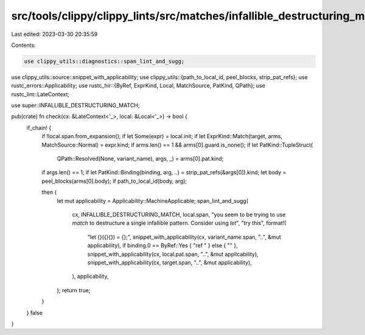 src/tools/clippy/clippy_lints/src/matches/infallible_destructuring_match.rs
===========================================================================

Last edited: 2023-03-30 20:35:59

Contents:

.. code-block:: rs

    use clippy_utils::diagnostics::span_lint_and_sugg;
use clippy_utils::source::snippet_with_applicability;
use clippy_utils::{path_to_local_id, peel_blocks, strip_pat_refs};
use rustc_errors::Applicability;
use rustc_hir::{ByRef, ExprKind, Local, MatchSource, PatKind, QPath};
use rustc_lint::LateContext;

use super::INFALLIBLE_DESTRUCTURING_MATCH;

pub(crate) fn check(cx: &LateContext<'_>, local: &Local<'_>) -> bool {
    if_chain! {
        if !local.span.from_expansion();
        if let Some(expr) = local.init;
        if let ExprKind::Match(target, arms, MatchSource::Normal) = expr.kind;
        if arms.len() == 1 && arms[0].guard.is_none();
        if let PatKind::TupleStruct(
            QPath::Resolved(None, variant_name), args, _) = arms[0].pat.kind;
        if args.len() == 1;
        if let PatKind::Binding(binding, arg, ..) = strip_pat_refs(&args[0]).kind;
        let body = peel_blocks(arms[0].body);
        if path_to_local_id(body, arg);

        then {
            let mut applicability = Applicability::MachineApplicable;
            span_lint_and_sugg(
                cx,
                INFALLIBLE_DESTRUCTURING_MATCH,
                local.span,
                "you seem to be trying to use `match` to destructure a single infallible pattern. \
                Consider using `let`",
                "try this",
                format!(
                    "let {}({}{}) = {};",
                    snippet_with_applicability(cx, variant_name.span, "..", &mut applicability),
                    if binding.0 == ByRef::Yes { "ref " } else { "" },
                    snippet_with_applicability(cx, local.pat.span, "..", &mut applicability),
                    snippet_with_applicability(cx, target.span, "..", &mut applicability),
                ),
                applicability,
            );
            return true;
        }
    }
    false
}


